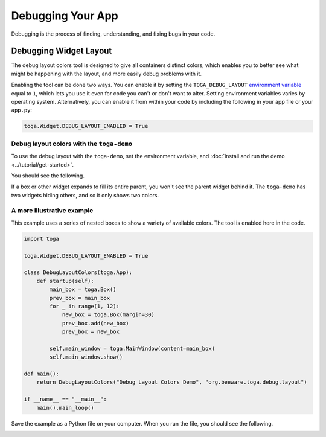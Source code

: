 ==================
Debugging Your App
==================

Debugging is the process of finding, understanding, and fixing bugs in your code.

.. _debug-layout:

Debugging Widget Layout
=======================

The debug layout colors tool is designed to give all containers distinct colors, which enables you to better see what might be happening with the layout, and more easily debug problems with it.

Enabling the tool can be done two ways. You can enable it by setting the ``TOGA_DEBUG_LAYOUT`` `environment variable <https://superuser.com/questions/284342/what-are-path-and-other-environment-variables-and-how-can-i-set-or-use-them>`__ equal to ``1``, which lets you use it even for code you can't or don't want to alter. Setting environment variables varies by operating system. Alternatively, you can enable it from within your code by including the following in your app file or your ``app.py``:

.. code-block:: python

    toga.Widget.DEBUG_LAYOUT_ENABLED = True

Debug layout colors with the ``toga-demo``
-------------------------------------------

To use the debug layout with the ``toga-demo``, set the environment variable, and :doc:`install and run the demo <../tutorial/get-started>`.

You should see the following.

.. image:: ../images/toga-demo-debug-layout-enabled.png

If a box or other widget expands to fill its entire parent, you won't see the parent widget behind it. The ``toga-demo`` has two widgets hiding others, and so it only shows two colors.

A more illustrative example
---------------------------

This example uses a series of nested boxes to show a variety of available colors. The tool is enabled here in the code.

.. code-block:: python

    import toga

    toga.Widget.DEBUG_LAYOUT_ENABLED = True

    class DebugLayoutColors(toga.App):
        def startup(self):
            main_box = toga.Box()
            prev_box = main_box
            for _ in range(1, 12):
                new_box = toga.Box(margin=30)
                prev_box.add(new_box)
                prev_box = new_box

            self.main_window = toga.MainWindow(content=main_box)
            self.main_window.show()

    def main():
        return DebugLayoutColors("Debug Layout Colors Demo", "org.beeware.toga.debug.layout")

    if __name__ == "__main__":
        main().main_loop()

Save the example as a Python file on your computer. When you run the file, you should see the following.

.. image:: ../images/concentric-boxes-debug-layout-enabled.png

